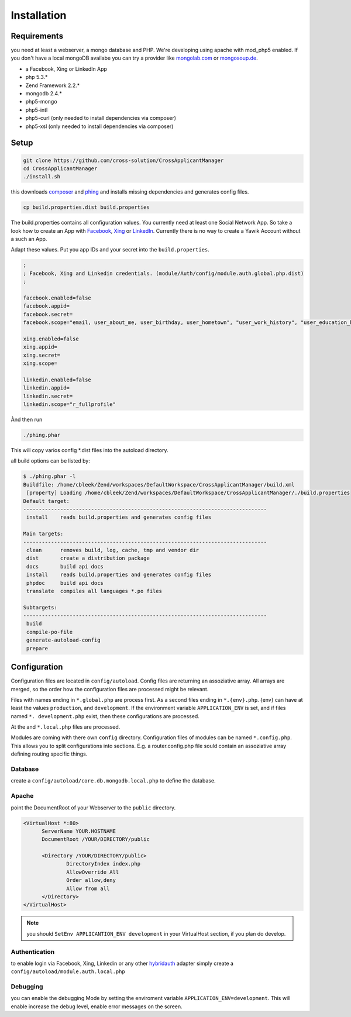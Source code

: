 Installation
============

Requirements
------------

you need at least a webserver, a mongo database and PHP. We're developing using 
apache with mod_php5 enabled. If you don't have a local mongoDB availabe you can
try a provider like mongolab.com_ or mongosoup.de_.

.. _mongolab.com: https://mongolab.com/welcome/
.. _mongosoup.de: https://www.mongosoup.de/

* a Facebook, Xing or LinkedIn App
* php 5.3.*
* Zend Framework 2.2.*
* mongodb 2.4.*
* php5-mongo
* php5-intl
* php5-curl (only needed to install dependencies via composer)
* php5-xsl (only needed to install dependencies via composer)

Setup
-----

.. code-block:: sh

  git clone https://github.com/cross-solution/CrossApplicantManager
  cd CrossApplicantManager
  ./install.sh

this downloads composer_ and phing_ and installs missing dependencies and 
generates config files.

.. code-block:: sh

  cp build.properties.dist build.properties

The build.properties contains all configuration values. You currently need
at least one Social Network App. So take a look how to create an App with
Facebook_, Xing_ or LinkedIn_. Currently there is no way to create a Yawik
Account without a such an App.

.. _Facebook: https://developers.facebook.com/
.. _Xing: https://dev.xing.com/overview
.. _LinkedIn: https://developer.linkedin.com/

Adapt these values. Put you app IDs and your secret into the ``build.properties``.

.. code-block:: sh

  ;
  ; Facebook, Xing and Linkedin credentials. (module/Auth/config/module.auth.global.php.dist)
  ;

  facebook.enabled=false
  facebook.appid=
  facebook.secret=
  facebook.scope="email, user_about_me, user_birthday, user_hometown", "user_work_history", "user_education_history"

  xing.enabled=false
  xing.appid=
  xing.secret=
  xing.scope=

  linkedin.enabled=false
  linkedin.appid=
  linkedin.secret=
  linkedin.scope="r_fullprofile"

Ànd then run

.. code-block:: sh
  
  ./phing.phar

This will copy varios config *.dist files into the autoload directory. 

all build options can be listed by:

.. code-block:: sh

  $ ./phing.phar -l
  Buildfile: /home/cbleek/Zend/workspaces/DefaultWorkspace/CrossApplicantManager/build.xml
   [property] Loading /home/cbleek/Zend/workspaces/DefaultWorkspace/CrossApplicantManager/./build.properties
  Default target:
  -------------------------------------------------------------------------------
   install    reads build.properties and generates config files
  
  Main targets:
  -------------------------------------------------------------------------------
   clean      removes build, log, cache, tmp and vendor dir
   dist       create a distribution package
   docs       build api docs
   install    reads build.properties and generates config files
   phpdoc     build api docs
   translate  compiles all languages *.po files

  Subtargets:
  -------------------------------------------------------------------------------
   build
   compile-po-file
   generate-autoload-config
   prepare


.. _composer: https://getcomposer.org/
.. _phing: http://www.phing.info/

Configuration
-------------

Configuration files are located in ``config/autoload``. Config files are 
returning an assoziative array. All arrays are merged, so the order how 
the configuration files are processed might be relevant.

Files with names ending in ``*.global.php`` are process first. As a second
files ending in ``*.{env}.php``. {env} can have at least the values ``production``, 
and ``development``. 
If the environment variable ``APPLICATION_ENV`` is set, and if files named 
``*. development.php`` exist, then these configurations are processed.

At the and ``*.local.php`` files are processed.

Modules are coming with there own ``config`` directory. Configuration files of
modules can be named ``*.config.php``. This allows you to split configurations
into sections. E.g. a router.config.php file sould contain an assoziative
array defining routing specific things.


Database
^^^^^^^^

create a ``config/autoload/core.db.mongodb.local.php`` to define the database. 

.. code-block:: php
   :linenos:

   <?php
   return array(
     'database' => array(
        'connection' => 'localhost:27017',
     ),
   );
   ?>

Apache
^^^^^^

point the DocumentRoot of your Webserver to the ``public`` directory.

.. code-block:: sh

  <VirtualHost *:80>
        ServerName YOUR.HOSTNAME
        DocumentRoot /YOUR/DIRECTORY/public
  
        <Directory /YOUR/DIRECTORY/public>
                DirectoryIndex index.php
                AllowOverride All
                Order allow,deny
                Allow from all
        </Directory>
  </VirtualHost>

.. note::

  you should ``SetEnv APPLICANTION_ENV development`` in your VirtualHost section,
  if you plan do develop.

Authentication
^^^^^^^^^^^^^^

to enable login via Facebook, Xing, Linkedin or any other hybridauth_ adapter simply create a ``config/autoload/module.auth.local.php``

.. _hybridauth: http://hybridauth.sourceforge.net/

.. code-block:: php
   :linenos:

   <?php
   return array(
	'hybridauth' => array(
        "Facebook" => array (
            "enabled" => true,
            "keys"    => array ( "id" => "", "secret" => "" ),
            "scope"       => 'email, user_about_me, user_birthday, user_hometown, user_website',
        ),
        "LinkedIn" => array (
            "enabled" => true,
            "keys"    => array ( "key" => "", "secret" => "" ),
        ),
        "XING" => array (
            "enabled" => true,
            // This is a hack due to bad design of Hybridauth
            // There's no simpler way to include "additional-providers"
            "wrapper" => array ( 
                'class' => 'Hybrid_Providers_XING',
                'path' => __FILE__,
            ),
            "keys"    => array ( "key" => "", "secret" => "" ),
        ),
   );
   ?>

Debugging
^^^^^^^^^

you can enable the debugging Mode by setting the enviroment variable 
``APPLICATION_ENV=development``. This will enable increase the debug 
level, enable error messages on the screen.
